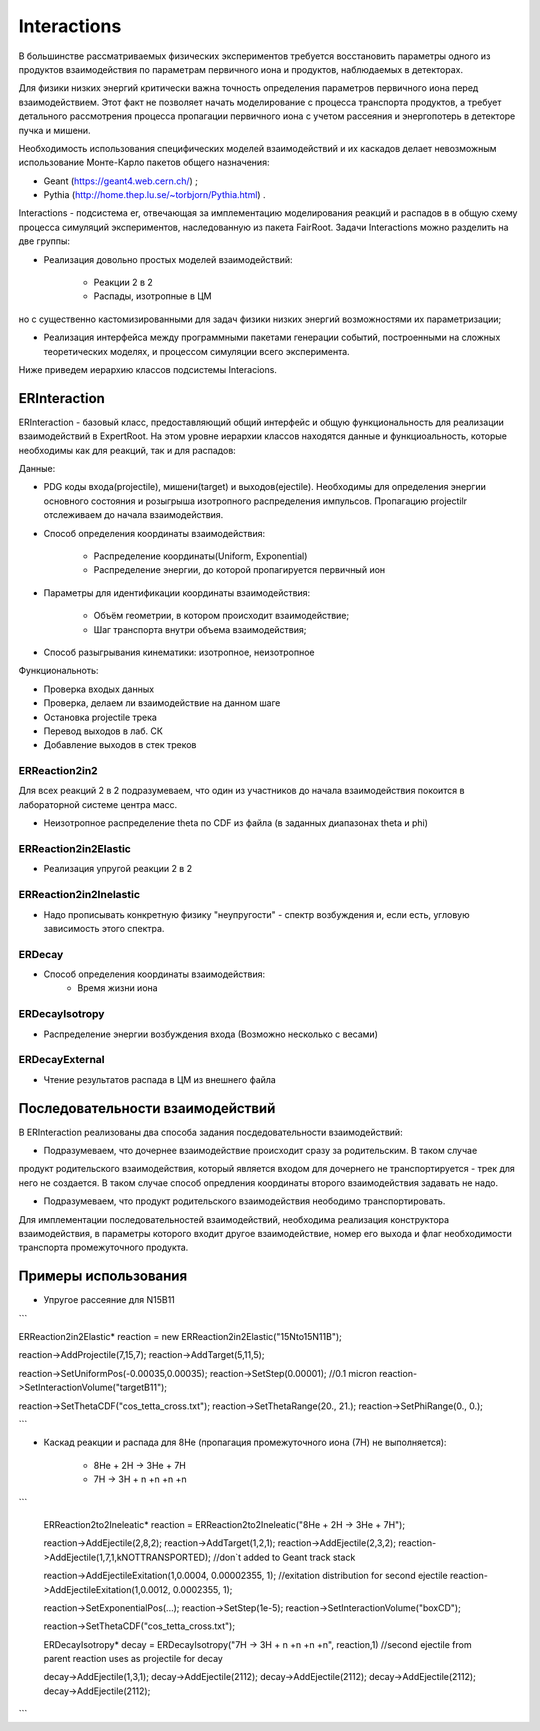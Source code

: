 Interactions
============

В большинстве рассматриваемых физических экспериментов требуется восстановить параметры одного из продуктов взаимодействия
по параметрам первичного иона и продуктов, наблюдаемых в детекторах.

Для физики низких энергий критически важна точность определения параметров первичного иона перед взаимодействием.
Этот факт не позволяет начать моделирование с процесса транспорта продуктов, а требует детального рассмотрения
процесса пропагации первичного иона с учетом рассеяния и энергопотерь в детекторе пучка и мишени.

Необходимость использования специфических моделей взаимодействий и их каскадов делает невозможным 
использование Монте-Карло пакетов общего назначения:

* Geant (https://geant4.web.cern.ch/) ;
* Pythia  (http://home.thep.lu.se/~torbjorn/Pythia.html) .

Interactions - подсистема er, отвечающая за имплементацию моделирования реакций и распадов в
в общую схему процесса симуляций экспериментов, наследованную из пакета FairRoot.
Задачи Interactions можно разделить на две группы:

* Реализация довольно простых моделей взаимодействий: 
	
	* Реакции 2 в 2
	* Распады, изотропные в ЦМ

но с существенно кастомизированными для задач физики низких энергий возможностями их параметризации;

* Реализация интерфейса между программными пакетами генерации событий, построенными на сложных теоретических моделях, и процессом симуляции всего эксперимента.

Ниже приведем иерархию классов подсистемы Interacions.

.. figure:: _images/interaction_classes.png
       :scale: 100 %
       :align: center
       :alt: Альтернативный текст

ERInteraction
-------------

ERInteraction - базовый класс, предоставляющий общий интерфейс и общую функциональность для реализации взаимодействий в ExpertRoot.
На этом уровне иерархии классов находятся данные и функциоальность, которые необходимы как для реакций, так и для распадов:

Данные:

* PDG коды входа(projectile), мишени(target) и выходов(ejectile). Необходимы для определения энергии основного состояния и розыгрыша изотропного распределения импульсов. Пропагацию projectilr отслеживаем до начала взаимодействия.
* Способ определения координаты взаимодействия:

	* Распределение координаты(Uniform, Exponential)
	* Распределение энергии, до которой пропагируется первичный ион

* Параметры для идентификации координаты взаимодействия:

	* Объём геометрии, в котором происходит взаимодействие;
	* Шаг транспорта внутри объема взаимодействия;

* Способ разыгрывания кинематики: изотропное, неизотропное

Функциональноть:

* Проверка входых данных
* Проверка, делаем ли взаимодействие на данном шаге 
* Остановка projectile трека
* Перевод выходов в лаб. СК
* Добавление выходов в стек треков

ERReaction2in2
++++++++++++++

Для всех реакций 2 в 2 подразумеваем, что один из участников до начала взаимодействия покоится
в лабораторной системе центра масс.

* Неизотропное распределение theta по CDF из файла (в  заданных диапазонах theta и phi)

ERReaction2in2Elastic
+++++++++++++++++++++

* Реализация упругой реакции 2 в 2

ERReaction2in2Inelastic
+++++++++++++++++++++++

* Надо прописывать конкретную физику "неупругости" - спектр возбуждения и, если есть, угловую зависимость этого спектра.

ERDecay
+++++++

* Способ определения координаты взаимодействия:
	* Время жизни иона

ERDecayIsotropy
+++++++++++++++

* Распределение энергии возбуждения входа (Возможно несколько с весами)

ERDecayExternal
+++++++++++++++

* Чтение результатов распада в ЦМ из внешнего файла

Последовательности взаимодействий
---------------------------------

В ERInteraction реализованы два способа задания посдедовательности взаимодействий:

* Подразумеваем, что дочернее взаимодействие происходит сразу за родительским. В таком случае
продукт родительского взаимодействия, который является входом для дочернего не транспортируется - трек для него не создается.
В таком случае способ опредления координаты второго взаимодействия задавать не надо.

* Подразумеваем, что продукт родительского взаимодействия неободимо транспортировать.

Для имплементации последовательностей взаимодействий,
необходима реализация конструктора взаимодействия, 
в параметры которого входит другое взаимодействие, номер его
выхода и флаг необходимости транспорта промежуточного продукта.

Примеры использования
---------------------

* Упругое рассеяние для N15B11

```

ERReaction2in2Elastic* reaction = new ERReaction2in2Elastic("15Nto15N11B");

reaction->AddProjectile(7,15,7);
reaction->AddTarget(5,11,5);

reaction->SetUniformPos(-0.00035,0.00035);
reaction->SetStep(0.00001); //0.1 micron
reaction->SetInteractionVolume("targetB11");

reaction->SetThetaCDF("cos_tetta_cross.txt");
reaction->SetThetaRange(20., 21.);
reaction->SetPhiRange(0., 0.);

```

* Каскад реакции и распада для 8He (пропагация промежуточного иона (7H) не выполняется):

	* 8He + 2H → 3He + 7H
	* 7H → 3H + n +n +n +n

```

  ERReaction2to2Ineleatic* reaction = ERReaction2to2Ineleatic("8He + 2H → 3He + 7H");
  
  reaction->AddEjectile(2,8,2);
  reaction->AddTarget(1,2,1);
  reaction->AddEjectile(2,3,2);
  reaction->AddEjectile(1,7,1,kNOTTRANSPORTED); //don`t added to Geant track stack

  reaction->AddEjectileExitation(1,0.0004, 0.00002355, 1); //exitation distribution for second ejectile
  reaction->AddEjectileExitation(1,0.0012, 0.0002355, 1);

  reaction->SetExponentialPos(...);
  reaction->SetStep(1e-5);
  reaction->SetInteractionVolume("boxCD");

  reaction->SetThetaCDF("cos_tetta_cross.txt");

  ERDecayIsotropy* decay = ERDecayIsotropy("7H → 3H + n +n +n +n", reaction,1)
  //second ejectile from parent reaction uses as projectile for decay

  decay->AddEjectile(1,3,1);
  decay->AddEjectile(2112);
  decay->AddEjectile(2112);
  decay->AddEjectile(2112);
  decay->AddEjectile(2112);

```